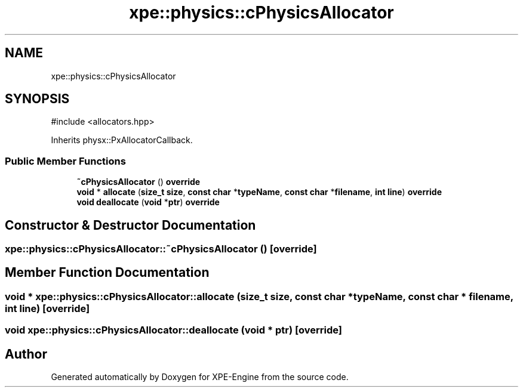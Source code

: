 .TH "xpe::physics::cPhysicsAllocator" 3 "Version 0.1" "XPE-Engine" \" -*- nroff -*-
.ad l
.nh
.SH NAME
xpe::physics::cPhysicsAllocator
.SH SYNOPSIS
.br
.PP
.PP
\fR#include <allocators\&.hpp>\fP
.PP
Inherits physx::PxAllocatorCallback\&.
.SS "Public Member Functions"

.in +1c
.ti -1c
.RI "\fB~cPhysicsAllocator\fP () \fBoverride\fP"
.br
.ti -1c
.RI "\fBvoid\fP * \fBallocate\fP (\fBsize_t\fP \fBsize\fP, \fBconst\fP \fBchar\fP *\fBtypeName\fP, \fBconst\fP \fBchar\fP *\fBfilename\fP, \fBint\fP \fBline\fP) \fBoverride\fP"
.br
.ti -1c
.RI "\fBvoid\fP \fBdeallocate\fP (\fBvoid\fP *\fBptr\fP) \fBoverride\fP"
.br
.in -1c
.SH "Constructor & Destructor Documentation"
.PP 
.SS "xpe::physics::cPhysicsAllocator::~cPhysicsAllocator ()\fR [override]\fP"

.SH "Member Function Documentation"
.PP 
.SS "\fBvoid\fP * xpe::physics::cPhysicsAllocator::allocate (\fBsize_t\fP size, \fBconst\fP \fBchar\fP * typeName, \fBconst\fP \fBchar\fP * filename, \fBint\fP line)\fR [override]\fP"

.SS "\fBvoid\fP xpe::physics::cPhysicsAllocator::deallocate (\fBvoid\fP * ptr)\fR [override]\fP"


.SH "Author"
.PP 
Generated automatically by Doxygen for XPE-Engine from the source code\&.
